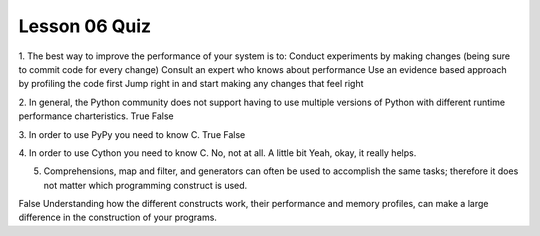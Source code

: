 ##############
Lesson 06 Quiz
##############


1. The best way to improve the performance of your system is to:
Conduct experiments by making changes (being sure to commit code for every change)
Consult an expert who knows about performance
Use an evidence based approach by profiling the code first
Jump right in and start making any changes that feel right

2. In general, the Python community does not support having to use multiple versions
of Python with different runtime performance charteristics. 
True
False

3. In order to use PyPy you need to know C.
True
False

4. In order to use Cython you need to know C.
No, not at all.
A little bit
Yeah, okay, it really helps.

5. Comprehensions, map and filter, and generators can often be used to
   accomplish the same tasks; therefore it does not matter which programming
   construct is used.
False
Understanding how the different constructs work, their performance and memory
profiles, can make a large difference in the construction of your programs.
